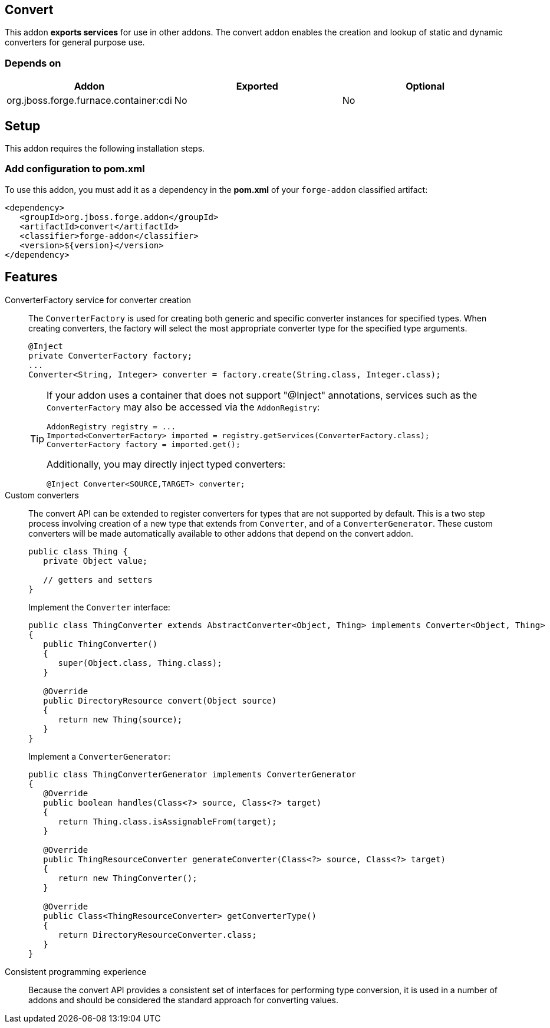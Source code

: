 == Convert
:idprefix: id_ 

This addon *exports services* for use in other addons. The convert addon enables the creation and lookup of 
static and dynamic converters for general purpose use.

=== Depends on

[options="header"]
|===
|Addon |Exported |Optional

|org.jboss.forge.furnace.container:cdi
|No
|No

|===

== Setup

This addon requires the following installation steps.

=== Add configuration to pom.xml 

To use this addon, you must add it as a dependency in the *pom.xml* of your `forge-addon` classified artifact:

[source,xml]
----
<dependency>
   <groupId>org.jboss.forge.addon</groupId>
   <artifactId>convert</artifactId>
   <classifier>forge-addon</classifier>
   <version>${version}</version>
</dependency>
----

== Features

ConverterFactory service for converter creation::
The `ConverterFactory` is used for creating both generic and specific converter instances for specified types. When creating
converters, the factory will select the most appropriate converter type for the specified type arguments.
+
[source,java]
----
@Inject 
private ConverterFactory factory;
...
Converter<String, Integer> converter = factory.create(String.class, Integer.class);
----
+
[TIP] 
====
If your addon uses a container that does not support "@Inject" annotations, services such as the `ConverterFactory` may also be 
accessed via the `AddonRegistry`:

----
AddonRegistry registry = ...
Imported<ConverterFactory> imported = registry.getServices(ConverterFactory.class);
ConverterFactory factory = imported.get();
----

Additionally, you may directly inject typed converters:
----
@Inject Converter<SOURCE,TARGET> converter;
----
====

Custom converters:: 
The convert API can be extended to register converters for types that are not supported by default. This is a two 
step process involving creation of a new type that extends from `Converter`, and of a `ConverterGenerator`. 
These custom converters will be made automatically available to other addons that depend on the convert addon.
+
[source,java]
----
public class Thing {
   private Object value;
   
   // getters and setters
}
----
+
Implement the `Converter` interface:
+
[source,java]
----
public class ThingConverter extends AbstractConverter<Object, Thing> implements Converter<Object, Thing>
{
   public ThingConverter()
   {
      super(Object.class, Thing.class);
   }

   @Override
   public DirectoryResource convert(Object source)
   {
      return new Thing(source);
   }
}
----
+
Implement a `ConverterGenerator`:
+
[source,java]
----
public class ThingConverterGenerator implements ConverterGenerator
{
   @Override
   public boolean handles(Class<?> source, Class<?> target)
   {
      return Thing.class.isAssignableFrom(target);
   }

   @Override
   public ThingResourceConverter generateConverter(Class<?> source, Class<?> target)
   {
      return new ThingConverter();
   }

   @Override
   public Class<ThingResourceConverter> getConverterType()
   {
      return DirectoryResourceConverter.class;
   }
}
----

Consistent programming experience::
 Because the convert API provides a consistent set of interfaces for performing type conversion, it is used in a 
number of addons and should be considered the standard approach for converting values.
